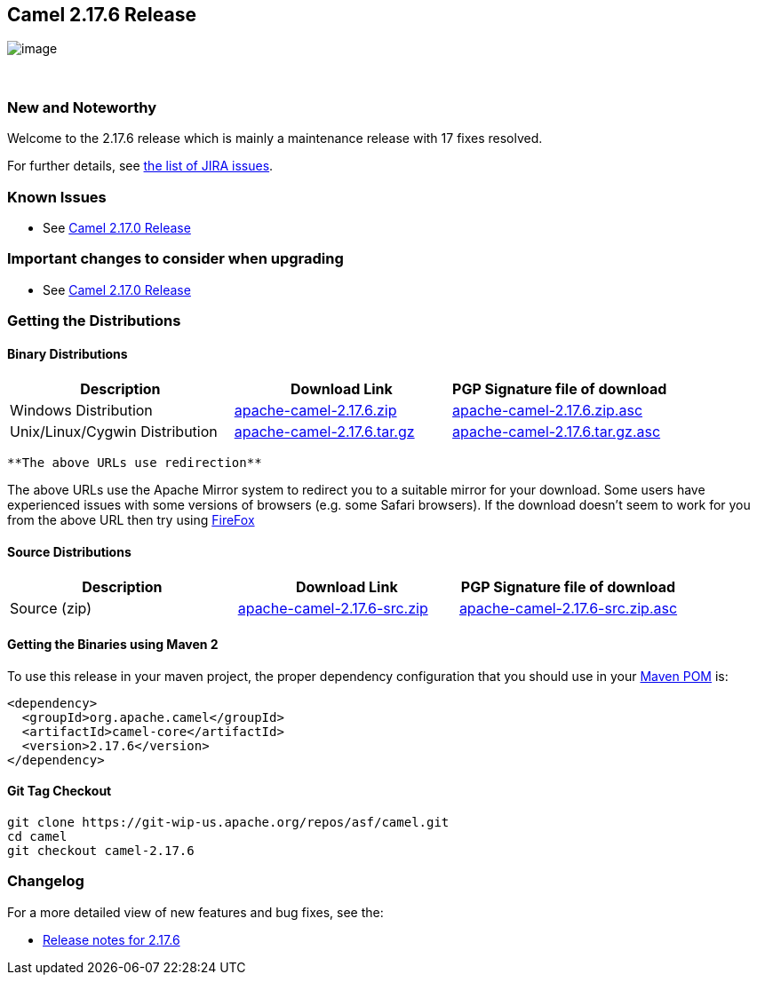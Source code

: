 [[ConfluenceContent]]
[[Camel2.17.6Release-Camel2.17.6Release]]
Camel 2.17.6 Release
--------------------

image:http://camel.apache.org/images/camel-box-small.png[image]

 

[[Camel2.17.6Release-NewandNoteworthy]]
New and Noteworthy
~~~~~~~~~~~~~~~~~~

Welcome to the 2.17.6 release which is mainly a maintenance release with
17 fixes resolved.

For further details,
see https://issues.apache.org/jira/secure/ReleaseNote.jspa?version=12339170&projectId=12311211[the
list of JIRA issues].

[[Camel2.17.6Release-KnownIssues]]
Known Issues
~~~~~~~~~~~~

* See http://camel.apache.org/camel-2170-release.html[Camel 2.17.0
Release]

[[Camel2.17.6Release-Importantchangestoconsiderwhenupgrading]]
Important changes to consider when upgrading
~~~~~~~~~~~~~~~~~~~~~~~~~~~~~~~~~~~~~~~~~~~~

* See http://camel.apache.org/camel-2170-release.html[Camel 2.17.0
Release]

[[Camel2.17.6Release-GettingtheDistributions]]
Getting the Distributions
~~~~~~~~~~~~~~~~~~~~~~~~~

[[Camel2.17.6Release-BinaryDistributions]]
Binary Distributions
^^^^^^^^^^^^^^^^^^^^

[width="100%",cols="34%,33%,33%",options="header",]
|=======================================================================
|Description |Download Link |PGP Signature file of download
|Windows Distribution
|http://www.apache.org/dyn/closer.cgi/camel/apache-camel/2.17.6/apache-camel-2.17.6.zip[apache-camel-2.17.6.zip]
|http://www.apache.org/dist/camel/apache-camel/2.17.6/apache-camel-2.17.6.zip.asc[apache-camel-2.17.6.zip.asc]

|Unix/Linux/Cygwin Distribution
|http://www.apache.org/dyn/closer.cgi/camel/apache-camel/2.17.6/apache-camel-2.17.6.tar.gz[apache-camel-2.17.6.tar.gz]
|http://www.apache.org/dist/camel/apache-camel/2.17.6/apache-camel-2.17.6.tar.gz.asc[apache-camel-2.17.6.tar.gz.asc]
|=======================================================================

[Info]
====
 **The above URLs use redirection**

The above URLs use the Apache Mirror system to redirect you to a
suitable mirror for your download. Some users have experienced issues
with some versions of browsers (e.g. some Safari browsers). If the
download doesn't seem to work for you from the above URL then try using
http://www.mozilla.com/en-US/firefox/[FireFox]

====

[[Camel2.17.6Release-SourceDistributions]]
Source Distributions
^^^^^^^^^^^^^^^^^^^^

[width="100%",cols="34%,33%,33%",options="header",]
|=======================================================================
|Description |Download Link |PGP Signature file of download
|Source (zip)
|http://www.apache.org/dyn/closer.cgi/camel/apache-camel/2.17.6/apache-camel-2.17.6-src.zip[apache-camel-2.17.6-src.zip]
|http://www.apache.org/dist/camel/apache-camel/2.17.6/apache-camel-2.17.6-src.zip.asc[apache-camel-2.17.6-src.zip.asc]
|=======================================================================

[[Camel2.17.6Release-GettingtheBinariesusingMaven2]]
Getting the Binaries using Maven 2
^^^^^^^^^^^^^^^^^^^^^^^^^^^^^^^^^^

To use this release in your maven project, the proper dependency
configuration that you should use in your
http://maven.apache.org/guides/introduction/introduction-to-the-pom.html[Maven
POM] is:

[source,brush:,java;,gutter:,false;,theme:,Default]
----
<dependency>
  <groupId>org.apache.camel</groupId>
  <artifactId>camel-core</artifactId>
  <version>2.17.6</version>
</dependency>
----

[[Camel2.17.6Release-GitTagCheckout]]
Git Tag Checkout
^^^^^^^^^^^^^^^^

[source,brush:,java;,gutter:,false;,theme:,Default]
----
git clone https://git-wip-us.apache.org/repos/asf/camel.git
cd camel
git checkout camel-2.17.6
----

[[Camel2.17.6Release-Changelog]]
Changelog
~~~~~~~~~

For a more detailed view of new features and bug fixes, see the:

* https://issues.apache.org/jira/secure/ReleaseNote.jspa?version=12339170&projectId=12311211[Release
notes for 2.17.6]
